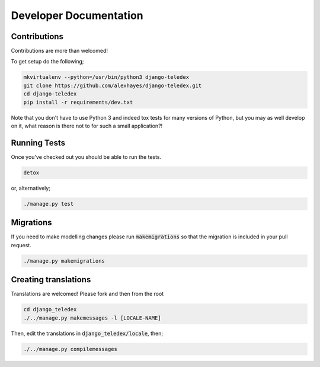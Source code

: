 Developer Documentation
=======================

Contributions
-------------

Contributions are more than welcomed!

To get setup do the following;

.. code-block:: bash

    mkvirtualenv --python=/usr/bin/python3 django-teledex
    git clone https://github.com/alexhayes/django-teledex.git
    cd django-teledex
    pip install -r requirements/dev.txt

Note that you don't have to use Python 3 and indeed tox tests for many versions
of Python, but you may as well develop on it, what reason is there not to for
such a small application?!

Running Tests
-------------

Once you've checked out you should be able to run the tests.

.. code-block:: bash

    detox

or, alternatively;

.. code-block:: bash

    ./manage.py test


Migrations
----------

If you need to make modelling changes please run :code:`makemigrations` so that
the migration is included in your pull request.

.. code-block:: bash

    ./manage.py makemigrations


Creating translations
---------------------

Translations are welcomed! Please fork and then from the root

.. code-block:: bash

    cd django_teledex
    ./../manage.py makemessages -l [LOCALE-NAME]

Then, edit the translations in :code:`django_teledex/locale`, then;

.. code-block:: bash

    ./../manage.py compilemessages

